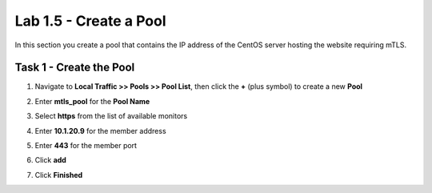 Lab 1.5 - Create a Pool
------------------------

In this section you create a pool that contains the IP address of the CentOS server hosting the website requiring mTLS.

Task 1 - Create the Pool
~~~~~~~~~~~~~~~~~~~~~~~~~

#. Navigate to **Local Traffic >> Pools >> Pool List**, then click the **+** (plus symbol) to create a new **Pool**

   |image30|


#. Enter **mtls_pool** for the **Pool Name**
#. Select **https** from the list of available monitors
#. Enter **10.1.20.9** for the member address
#. Enter **443** for the member port
#. Click **add**
#. Click **Finished**

   |image31|


.. |image30| image:: media/image030.png
.. |image31| image:: media/image031.png
	:width: 800px
